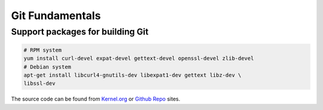 ================
Git Fundamentals
================

Support packages for building Git
---------------------------------

.. code:: bash 

   # RPM system 
   yum install curl-devel expat-devel gettext-devel openssl-devel zlib-devel
   # Debian system 
   apt-get install libcurl4-gnutils-dev libexpat1-dev gettext libz-dev \
   libssl-dev

The source code can be found from `Kernel.org`_ or `Github Repo`_ sites.

.. External links
.. _Kernel.org: http://www.kernel.org/pub/software/scm/git
.. _Github Repo: https://github.com/git/git/releases
